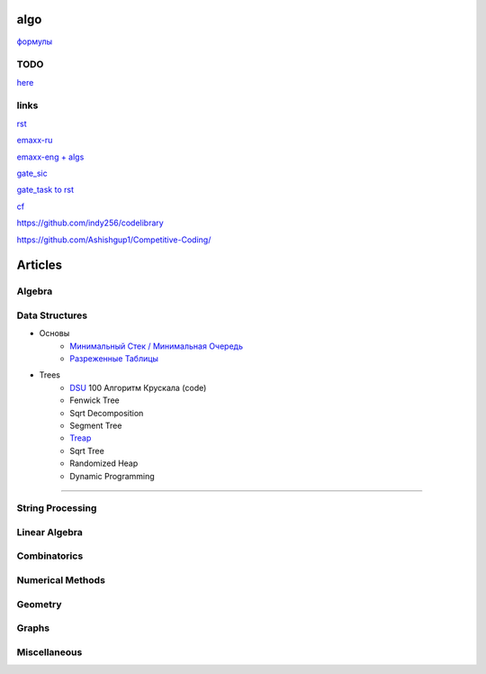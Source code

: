 algo
""""""""

`формулы <physics/formula.html>`_


TODO
~~~~~

`here <progress.html>`_

links
~~~~~~

`rst <https://sphinx-ru.readthedocs.io/ru/latest/rst-markup.html>`_

`emaxx-ru <https://e-maxx.ru/algo>`_

`emaxx-eng + algs <https://cp-algorithms.com>`_

`gate_sic <https://sicamp.ru/gate_sic>`_ 

`gate_task to rst <gate_sic.html>`_

`cf <cf.html>`_


`<https://github.com/indy256/codelibrary>`_

`<https://github.com/Ashishgup1/Competitive-Coding/>`_

Articles
"""""""""""

Algebra
~~~~~~~~~~~

Data Structures
~~~~~~~~~~~~~~~

* Основы
     * `Минимальный Стек / Минимальная Очередь <data_structures/stack_queue_modification.html>`_

     * `Разреженные Таблицы <data_structures/sparse_table.html>`_


* Trees
	* `DSU <data_structures/dsu.html>`_  100 Алгоритм Крускала (code)


	* Fenwick Tree

	* Sqrt Decomposition

	* Segment Tree

	* `Treap <data_structures/treap.html>`_

	* Sqrt Tree

	* Randomized Heap

	* Dynamic Programming

~~~~~~~~~~~~~~~~~~~~~~

String Processing
~~~~~~~~~~~~~~~~~~

Linear Algebra
~~~~~~~~~~~~~~~~

Combinatorics
~~~~~~~~~~~~~~~

Numerical Methods
~~~~~~~~~~~~~~~~~~~

Geometry
~~~~~~~~~~

Graphs
~~~~~~~~~~

Miscellaneous
~~~~~~~~~~~~~~~
